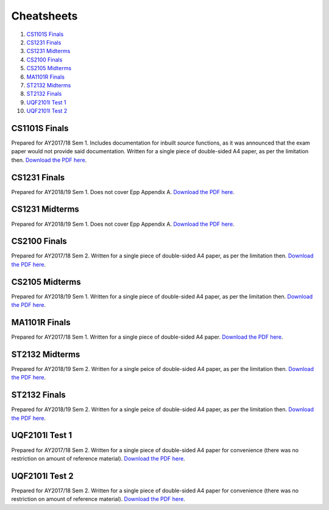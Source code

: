 Cheatsheets
===========

1. `CS1101S Finals`_
2. `CS1231 Finals`_
3. `CS1231 Midterms`_
4. `CS2100 Finals`_
5. `CS2105 Midterms`_
6. `MA1101R Finals`_
7. `ST2132 Midterms`_
8. `ST2132 Finals`_
9. `UQF2101I Test 1`_
10. `UQF2101I Test 2`_

CS1101S Finals
--------------

.. image:: docs/cs1101s-finals-2017s1-0.png
.. image:: docs/cs1101s-finals-2017s1-1.png

Prepared for AY2017/18 Sem 1. Includes documentation for inbuilt *source* functions, as it was announced that the exam paper would not provide said documentation. Written for a single piece of double-sided A4 paper, as per the limitation then.
`Download the PDF here
<https://github.com/ningyuansg/Cheatsheets/raw/master/pdf/cs1101s-finals-2017s1.pdf>`_.

CS1231 Finals
-------------

.. image:: docs/cs1231-finals-2018s1-0.png
.. image:: docs/cs1231-finals-2018s1-1.png
.. image:: docs/cs1231-finals-2018s1-2.png
.. image:: docs/cs1231-finals-2018s1-3.png
.. image:: docs/cs1231-finals-2018s1-4.png
.. image:: docs/cs1231-finals-2018s1-5.png
.. image:: docs/cs1231-finals-2018s1-6.png

Prepared for AY2018/19 Sem 1. Does not cover Epp Appendix A.
`Download the PDF here
<https://github.com/ningyuansg/Cheatsheets/raw/master/pdf/cs1231-finals-2018s1.pdf>`_.

CS1231 Midterms
---------------

.. image:: docs/cs1231-midterms-2018s1-0.png
.. image:: docs/cs1231-midterms-2018s1-1.png

Prepared for AY2018/19 Sem 1. Does not cover Epp Appendix A.
`Download the PDF here
<https://github.com/ningyuansg/Cheatsheets/raw/master/pdf/cs1231-midterms-2018s1.pdf>`_.


CS2100 Finals
--------------

.. image:: docs/cs2100-finals-2017s2-0.png
.. image:: docs/cs2100-finals-2017s2-1.png

Prepared for AY2017/18 Sem 2. Written for a single piece of double-sided A4 paper, as per the limitation then.
`Download the PDF here
<https://github.com/ningyuansg/Cheatsheets/raw/master/pdf/cs2100-finals-2017s2.pdf>`_.

CS2105 Midterms
--------------

.. image:: docs/cs2105-midterms-2018s1-0.png
.. image:: docs/cs2105-midterms-2018s1-1.png

Prepared for AY2018/19 Sem 1. Written for a single piece of double-sided A4 paper, as per the limitation then.
`Download the PDF here
<https://github.com/ningyuansg/Cheatsheets/raw/master/pdf/cs2105-midterms-2018s1.pdf>`_.

MA1101R Finals
--------------

.. image:: docs/ma1101r-finals-2017s1-0.png
.. image:: docs/ma1101r-finals-2017s1-1.png

Prepared for AY2017/18 Sem 1. Written for a single piece of double-sided A4 paper.
`Download the PDF here
<https://github.com/ningyuansg/Cheatsheets/raw/master/pdf/ma1101r-finals-2017s1.pdf>`_.

ST2132 Midterms
---------------
.. image:: docs/st2132-midterms-2018s2-0.png
.. image:: docs/st2132-midterms-2018s2-1.png

Prepared for AY2018/19 Sem 2. Written for a single peice of double-sided A4 paper, as per the limitation then.
`Download the PDF here
<https://github.com/ningyuansg/Cheatsheets/raw/master/pdf/st2132-midterms-2018s2.pdf>`_.

ST2132 Finals
---------------
.. image:: docs/st2132-finals-2018s2-0.png
.. image:: docs/st2132-finals-2018s2-1.png

Prepared for AY2018/19 Sem 2. Written for a single peice of double-sided A4 paper, as per the limitation then.
`Download the PDF here
<https://github.com/ningyuansg/Cheatsheets/raw/master/pdf/st2132-finals-2018s2.pdf>`_.

UQF2101I Test 1
---------------

.. image:: docs/uqf2101i-test1-2018s2-0.png
.. image:: docs/uqf2101i-test1-2018s2-1.png

Prepared for AY2017/18 Sem 2. Written for a single piece of double-sided A4 paper for convenience (there was no restriction on amount of reference material).
`Download the PDF here
<https://github.com/ningyuansg/Cheatsheets/raw/master/pdf/uqf2101i-test1-2018s2.pdf>`_.

UQF2101I Test 2
---------------

.. image:: docs/uqf2101i-test2-2018s2-0.png
.. image:: docs/uqf2101i-test2-2018s2-1.png

Prepared for AY2017/18 Sem 2. Written for a single piece of double-sided A4 paper for convenience (there was no restriction on amount of reference material).
`Download the PDF here
<https://github.com/ningyuansg/Cheatsheets/raw/master/pdf/uqf2101i-test2-2018s2.pdf>`_.

